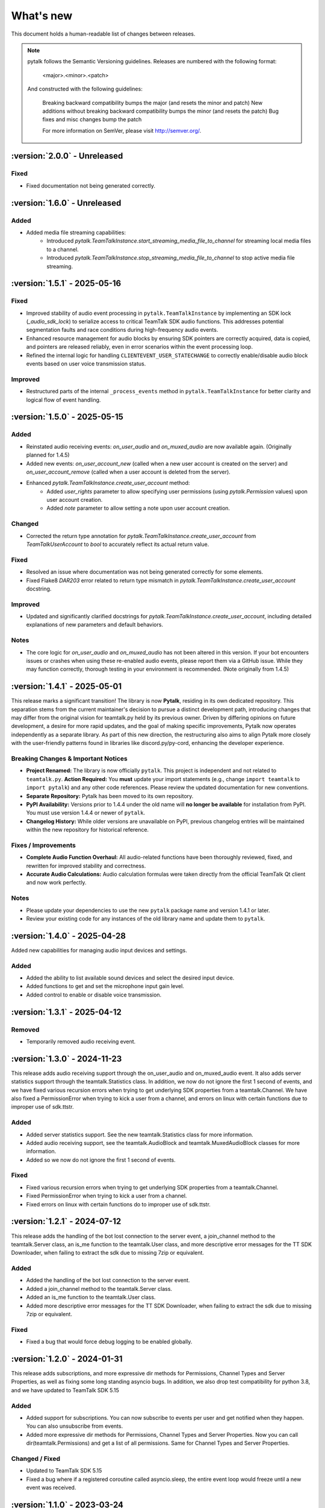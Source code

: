 What's new
===============

This document holds a human-readable list of changes between releases.

.. note::
   pytalk follows the Semantic Versioning guidelines. Releases are numbered with the following format:

    <major>.<minor>.<patch>

   And constructed with the following guidelines:

    Breaking backward compatibility bumps the major (and resets the minor and patch)
    New additions without breaking backward compatibility bumps the minor (and resets the patch)
    Bug fixes and misc changes bump the patch

    For more information on SemVer, please visit http://semver.org/.

:version:`2.0.0` - Unreleased
---------------------------------

Fixed
~~~~~

- Fixed documentation not being generated correctly.

:version:`1.6.0` - Unreleased
---------------------------------

Added
~~~~~
- Added media file streaming capabilities:
    - Introduced `pytalk.TeamTalkInstance.start_streaming_media_file_to_channel` for streaming local media files to a channel.
    - Introduced `pytalk.TeamTalkInstance.stop_streaming_media_file_to_channel` to stop active media file streaming.

:version:`1.5.1` - 2025-05-16
---------------------------------

Fixed
~~~~~
- Improved stability of audio event processing in ``pytalk.TeamTalkInstance`` by implementing an SDK lock (`_audio_sdk_lock`) to serialize access to critical TeamTalk SDK audio functions. This addresses potential segmentation faults and race conditions during high-frequency audio events.
- Enhanced resource management for audio blocks by ensuring SDK pointers are correctly acquired, data is copied, and pointers are released reliably, even in error scenarios within the event processing loop.
- Refined the internal logic for handling ``CLIENTEVENT_USER_STATECHANGE`` to correctly enable/disable audio block events based on user voice transmission status.

Improved
~~~~~~~~
- Restructured parts of the internal ``_process_events`` method in ``pytalk.TeamTalkInstance`` for better clarity and logical flow of event handling.

:version:`1.5.0` - 2025-05-15
---------------------------------

Added
~~~~~
- Reinstated audio receiving events: `on_user_audio` and `on_muxed_audio` are now available again. (Originally planned for 1.4.5)
- Added new events: `on_user_account_new` (called when a new user account is created on the server) and `on_user_account_remove` (called when a user account is deleted from the server).
- Enhanced `pytalk.TeamTalkInstance.create_user_account` method:
    - Added `user_rights` parameter to allow specifying user permissions (using `pytalk.Permission` values) upon user account creation.
    - Added `note` parameter to allow setting a note upon user account creation.

Changed
~~~~~~~
- Corrected the return type annotation for `pytalk.TeamTalkInstance.create_user_account` from `TeamTalkUserAccount` to `bool` to accurately reflect its actual return value.

Fixed
~~~~~
- Resolved an issue where documentation was not being generated correctly for some elements.
- Fixed Flake8 `DAR203` error related to return type mismatch in `pytalk.TeamTalkInstance.create_user_account` docstring.

Improved
~~~~~~~~
- Updated and significantly clarified docstrings for `pytalk.TeamTalkInstance.create_user_account`, including detailed explanations of new parameters and default behaviors.

Notes
~~~~~
- The core logic for `on_user_audio` and `on_muxed_audio` has not been altered in this version. If your bot encounters issues or crashes when using these re-enabled audio events, please report them via a GitHub issue. While they may function correctly, thorough testing in your environment is recommended. (Note originally from 1.4.5)

:version:`1.4.1` - 2025-05-01
---------------------------------

This release marks a significant transition! The library is now **Pytalk**, residing in its own dedicated repository. This separation stems from the current maintainer's decision to pursue a distinct development path, introducing changes that may differ from the original vision for teamtalk.py held by its previous owner. Driven by differing opinions on future development, a desire for more rapid updates, and the goal of making specific improvements, Pytalk now operates independently as a separate library. As part of this new direction, the restructuring also aims to align Pytalk more closely with the user-friendly patterns found in libraries like discord.py/py-cord, enhancing the developer experience.

Breaking Changes & Important Notices
~~~~~~~~~~~~~~~~~~~~~~~~~~~~~~~~~~
- **Project Renamed:** The library is now officially ``pytalk``. This project is independent and not related to ``teamtalk.py``.
  **Action Required:** You **must** update your import statements (e.g., change ``import teamtalk`` to ``import pytalk``) and any other code references. Please review the updated documentation for new conventions.
- **Separate Repository:** Pytalk has been moved to its own repository.
- **PyPI Availability:** Versions prior to 1.4.4 under the old name will **no longer be available** for installation from PyPI. You must use version 1.4.4 or newer of ``pytalk``.
- **Changelog History:** While older versions are unavailable on PyPI, previous changelog entries will be maintained within the new repository for historical reference.

Fixes / Improvements
~~~~~~~~~~~~~~~~~~~~
- **Complete Audio Function Overhaul:** All audio-related functions have been thoroughly reviewed, fixed, and rewritten for improved stability and correctness.
- **Accurate Audio Calculations:** Audio calculation formulas were taken directly from the official TeamTalk Qt client and now work perfectly.

Notes
~~~~~
- Please update your dependencies to use the new ``pytalk`` package name and version 1.4.1 or later.
- Review your existing code for any instances of the old library name and update them to ``pytalk``.

:version:`1.4.0` - 2025-04-28
---------------------------------

Added new capabilities for managing audio input devices and settings.

Added
~~~~~

- Added the ability to list available sound devices and select the desired input device.
- Added functions to get and set the microphone input gain level.
- Added control to enable or disable voice transmission.

:version:`1.3.1` - 2025-04-12
---------------------------------

Removed
~~~~~~~
- Temporarily removed audio receiving event.

:version:`1.3.0` - 2024-11-23
---------------------------------

This release adds audio receiving support through the on_user_audio and on_muxed_audio event. It also adds server statistics support through the teamtalk.Statistics class. In addition, we now do not ignore the first 1 second of events, and we have fixed various recursion errors when trying to get underlying SDK properties from a teamtalk.Channel. We have also fixed a PermissionError when trying to kick a user from a channel, and errors on linux with certain functions due to improper use of sdk.ttstr.

Added
~~~~~

- Added server statistics support. See the new teamtalk.Statistics class for more information.
- Added audio receiving support, see the teamtalk.AudioBlock and teamtalk.MuxedAudioBlock classes for more information.
- Added so we now do not ignore the first 1 second of events.

Fixed
~~~~~

- Fixed various recursion errors when trying to get underlying SDK properties from a teamtalk.Channel.
- Fixed PermissionError when trying to kick a user from a channel.
- Fixed errors on linux with certain functions do to improper use of sdk.ttstr.

:version:`1.2.1` - 2024-07-12
---------------------------------

This release adds the handling of the bot lost connection to the server event, a join_channel method to the teamtalk.Server class, an is_me function to the teamtalk.User class, and more descriptive error messages for the TT SDK Downloader, when failing to extract the sdk due to missing 7zip or equivalent.

Added
~~~~~

- Added the handling of the bot lost connection to the server event.
- Added a join_channel method to the teamtalk.Server class.
- Added an is_me function to the teamtalk.User class.
- Added more descriptive error messages for the TT SDK Downloader, when failing to extract the sdk due to missing 7zip or equivalent.

Fixed
~~~~~

- Fixed a bug that would force debug logging to be enabled globally.



:version:`1.2.0` - 2024-01-31
---------------------------------

This release adds subscriptions, and more expressive dir methods for Permissions, Channel Types and Server Properties, as well as fixing some long standing asyncio bugs. In addition, we also drop test compatibility for python 3.8, and we have updated to TeamTalk SDK 5.15

Added
~~~~~

- Added support for subscriptions. You can now subscribe to events per user and get notified when they happen. You can also unsubscribe from events.
- Added more expressive dir methods for Permissions, Channel Types and Server Properties. Now you can call dir(teamtalk.Permissions) and get a list of all permissions. Same for Channel Types and Server Properties.

Changed / Fixed
~~~~~~~~~~~~~~~

- Updated to TeamTalk SDK 5.15
- Fixed a bug where if a registered coroutine called asyncio.sleep, the entire event loop would freeze until a new event was received.

:version:`1.1.0` - 2023-03-24
---------------------------------

Added
~~~~~

- Added the possibility to get and update TeamTalk Server properties.
- Added the possibility to create, delete, get and list user accounts.
- Added the possibility to create, update and delete channels.
- Added a teamtalk.UserAccount and teamtalk.BannedUserAccount type.
- Added a method that can list banned users.
- Added methods to get a channel from a path and a path from a channel.
- Added methods to make or remove a user as a channel operator.

Changed / Fixed
~~~~~~~~~~~~~~~

- Changed the way we check for permissions. If the bot is admin, it will have all
    permissions. If it is not, it will only have the permissions that are set
    for the bot's user account.
- Fixed the teamtalk.Instance.get_channel function so it now returns correctly.
- Fixed kicking and banning users. We now handle the case where the bot is not
    admin.
- Fixed kicking and banning users. We now handle more errors and raise when appropriate.
- Fixed a bug where it was impossible to get the server from the channel class
    when using it as part of a chain.
- Fixed a bug where it was impossible to get the server from the user class
    when using it as part of a chain.
- Fixed a bug where the sdk downloader would not work on linux, due to missing a user agent.



:version:`1.0.0` - 2023-03-01
----------------------------------

Initial release.
